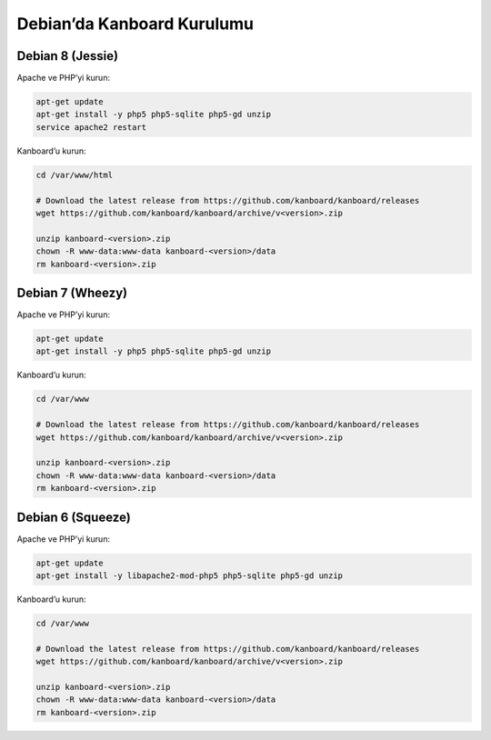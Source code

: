 Debian’da Kanboard Kurulumu
===========================

Debian 8 (Jessie)
-----------------

Apache ve PHP’yi kurun:

.. code:: bash

    apt-get update
    apt-get install -y php5 php5-sqlite php5-gd unzip
    service apache2 restart

Kanboard’u kurun:

.. code:: bash

    cd /var/www/html

    # Download the latest release from https://github.com/kanboard/kanboard/releases
    wget https://github.com/kanboard/kanboard/archive/v<version>.zip

    unzip kanboard-<version>.zip
    chown -R www-data:www-data kanboard-<version>/data
    rm kanboard-<version>.zip

Debian 7 (Wheezy)
-----------------

Apache ve PHP’yi kurun:

.. code:: bash

    apt-get update
    apt-get install -y php5 php5-sqlite php5-gd unzip

Kanboard’u kurun:

.. code:: bash

    cd /var/www

    # Download the latest release from https://github.com/kanboard/kanboard/releases
    wget https://github.com/kanboard/kanboard/archive/v<version>.zip

    unzip kanboard-<version>.zip
    chown -R www-data:www-data kanboard-<version>/data
    rm kanboard-<version>.zip

Debian 6 (Squeeze)
------------------

Apache ve PHP’yi kurun:

.. code:: bash

    apt-get update
    apt-get install -y libapache2-mod-php5 php5-sqlite php5-gd unzip

Kanboard’u kurun:

.. code:: bash

    cd /var/www

    # Download the latest release from https://github.com/kanboard/kanboard/releases
    wget https://github.com/kanboard/kanboard/archive/v<version>.zip

    unzip kanboard-<version>.zip
    chown -R www-data:www-data kanboard-<version>/data
    rm kanboard-<version>.zip
